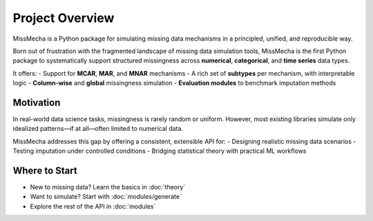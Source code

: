 Project Overview
================

MissMecha is a Python package for simulating missing data mechanisms in a principled, unified, and reproducible way.

Born out of frustration with the fragmented landscape of missing data simulation tools, MissMecha is the first Python package to systematically support structured missingness across **numerical**, **categorical**, and **time series** data types.

It offers:
- Support for **MCAR**, **MAR**, and **MNAR** mechanisms
- A rich set of **subtypes** per mechanism, with interpretable logic
- **Column-wise** and **global** missingness simulation
- **Evaluation modules** to benchmark imputation methods

Motivation
----------

In real-world data science tasks, missingness is rarely random or uniform. However, most existing libraries simulate only idealized patterns—if at all—often limited to numerical data.

MissMecha addresses this gap by offering a consistent, extensible API for:
- Designing realistic missing data scenarios
- Testing imputation under controlled conditions
- Bridging statistical theory with practical ML workflows


Where to Start
--------------

- New to missing data? Learn the basics in :doc:`theory`
- Want to simulate? Start with :doc:`modules/generate`
- Explore the rest of the API in :doc:`modules`
